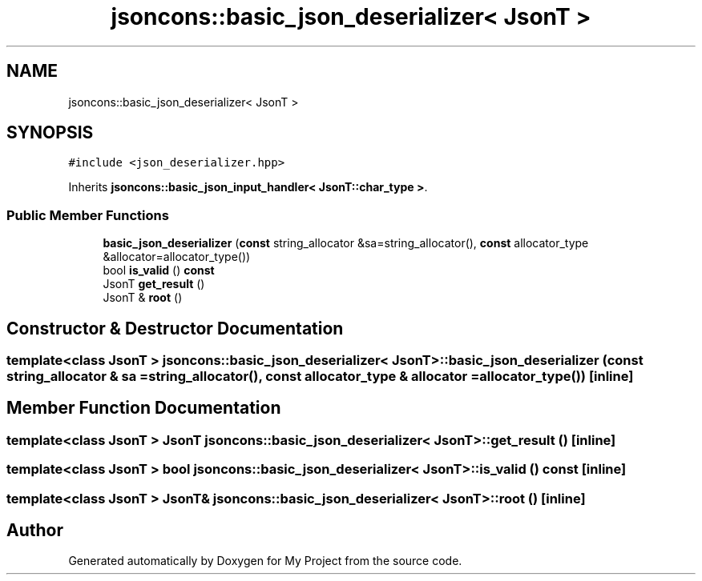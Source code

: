 .TH "jsoncons::basic_json_deserializer< JsonT >" 3 "Sun Jul 12 2020" "My Project" \" -*- nroff -*-
.ad l
.nh
.SH NAME
jsoncons::basic_json_deserializer< JsonT >
.SH SYNOPSIS
.br
.PP
.PP
\fC#include <json_deserializer\&.hpp>\fP
.PP
Inherits \fBjsoncons::basic_json_input_handler< JsonT::char_type >\fP\&.
.SS "Public Member Functions"

.in +1c
.ti -1c
.RI "\fBbasic_json_deserializer\fP (\fBconst\fP string_allocator &sa=string_allocator(), \fBconst\fP allocator_type &allocator=allocator_type())"
.br
.ti -1c
.RI "bool \fBis_valid\fP () \fBconst\fP"
.br
.ti -1c
.RI "JsonT \fBget_result\fP ()"
.br
.ti -1c
.RI "JsonT & \fBroot\fP ()"
.br
.in -1c
.SH "Constructor & Destructor Documentation"
.PP 
.SS "template<class JsonT > \fBjsoncons::basic_json_deserializer\fP< JsonT >::\fBbasic_json_deserializer\fP (\fBconst\fP string_allocator & sa = \fCstring_allocator()\fP, \fBconst\fP allocator_type & allocator = \fCallocator_type()\fP)\fC [inline]\fP"

.SH "Member Function Documentation"
.PP 
.SS "template<class JsonT > JsonT \fBjsoncons::basic_json_deserializer\fP< JsonT >::get_result ()\fC [inline]\fP"

.SS "template<class JsonT > bool \fBjsoncons::basic_json_deserializer\fP< JsonT >::is_valid () const\fC [inline]\fP"

.SS "template<class JsonT > JsonT& \fBjsoncons::basic_json_deserializer\fP< JsonT >::root ()\fC [inline]\fP"


.SH "Author"
.PP 
Generated automatically by Doxygen for My Project from the source code\&.
